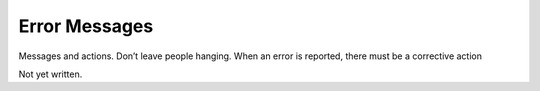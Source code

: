 .. Error Messages

Error Messages
**************

Messages and actions. Don’t leave people hanging. When an error is 
reported, there must be a corrective action

Not yet written.
